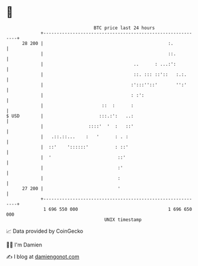 * 👋

#+begin_example
                                    BTC price last 24 hours                    
                +------------------------------------------------------------+ 
         28 200 |                                               :.           | 
                |                                               ::.          | 
                |                                  ..      : ...:':          | 
                |                                  ::. ::: ::'::   :.:.      | 
                |                                 :':::''::'       '':'      | 
                |                                 : :':                      | 
                |                      ::  :      :                          | 
   $ USD        |                     :::.:':   ..:                          | 
                |                 ::::'  '  :   ::'                          | 
                |   .::.::...    :   '      : . :                            | 
                |  ::'    '::::::'          : ::'                            | 
                |  '                         ::'                             | 
                |                            :'                              | 
                |                            :                               | 
         27 200 |                            '                               | 
                +------------------------------------------------------------+ 
                 1 696 550 000                                  1 696 650 000  
                                        UNIX timestamp                         
#+end_example
📈 Data provided by CoinGecko

🧑‍💻 I'm Damien

✍️ I blog at [[https://www.damiengonot.com][damiengonot.com]]

